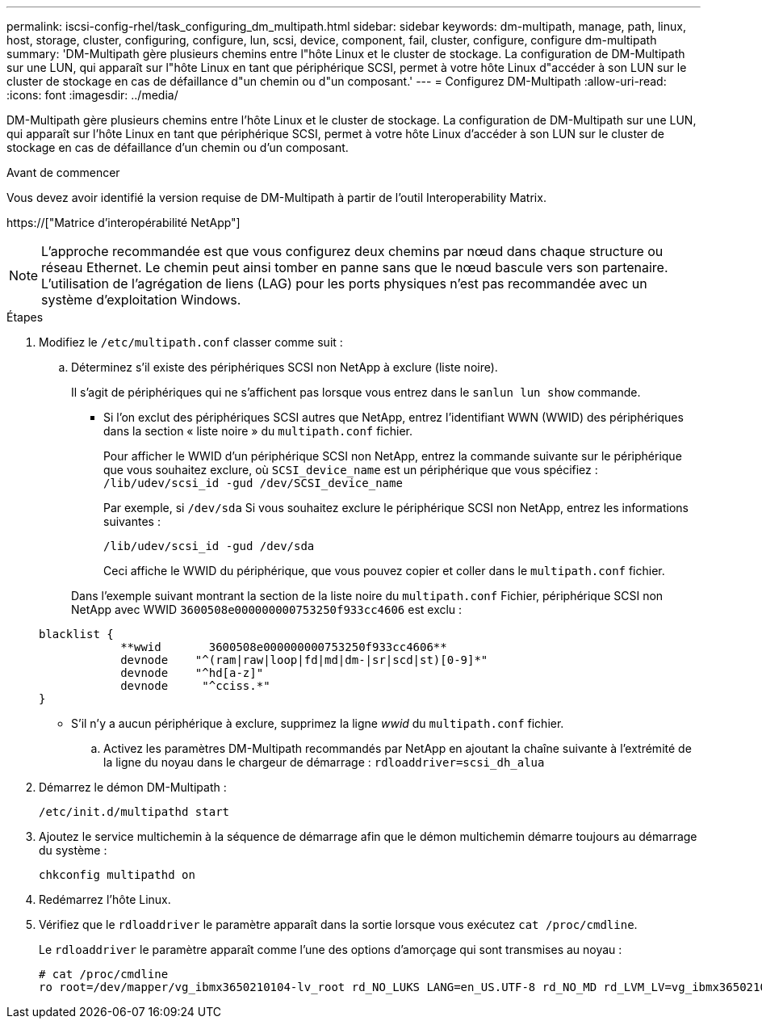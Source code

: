 ---
permalink: iscsi-config-rhel/task_configuring_dm_multipath.html 
sidebar: sidebar 
keywords: dm-multipath, manage, path, linux, host, storage, cluster, configuring, configure, lun, scsi, device, component, fail, cluster, configure, configure dm-multipath 
summary: 'DM-Multipath gère plusieurs chemins entre l"hôte Linux et le cluster de stockage. La configuration de DM-Multipath sur une LUN, qui apparaît sur l"hôte Linux en tant que périphérique SCSI, permet à votre hôte Linux d"accéder à son LUN sur le cluster de stockage en cas de défaillance d"un chemin ou d"un composant.' 
---
= Configurez DM-Multipath
:allow-uri-read: 
:icons: font
:imagesdir: ../media/


[role="lead"]
DM-Multipath gère plusieurs chemins entre l'hôte Linux et le cluster de stockage. La configuration de DM-Multipath sur une LUN, qui apparaît sur l'hôte Linux en tant que périphérique SCSI, permet à votre hôte Linux d'accéder à son LUN sur le cluster de stockage en cas de défaillance d'un chemin ou d'un composant.

.Avant de commencer
Vous devez avoir identifié la version requise de DM-Multipath à partir de l'outil Interoperability Matrix.

https://["Matrice d'interopérabilité NetApp"]

[NOTE]
====
L'approche recommandée est que vous configurez deux chemins par nœud dans chaque structure ou réseau Ethernet. Le chemin peut ainsi tomber en panne sans que le nœud bascule vers son partenaire. L'utilisation de l'agrégation de liens (LAG) pour les ports physiques n'est pas recommandée avec un système d'exploitation Windows.

====
.Étapes
. Modifiez le `/etc/multipath.conf` classer comme suit :
+
.. Déterminez s'il existe des périphériques SCSI non NetApp à exclure (liste noire).
+
Il s'agit de périphériques qui ne s'affichent pas lorsque vous entrez dans le `sanlun lun show` commande.

+
*** Si l'on exclut des périphériques SCSI autres que NetApp, entrez l'identifiant WWN (WWID) des périphériques dans la section « liste noire » du `multipath.conf` fichier.
+
Pour afficher le WWID d'un périphérique SCSI non NetApp, entrez la commande suivante sur le périphérique que vous souhaitez exclure, où `SCSI_device_name` est un périphérique que vous spécifiez : `/lib/udev/scsi_id -gud /dev/SCSI_device_name`

+
Par exemple, si `/dev/sda` Si vous souhaitez exclure le périphérique SCSI non NetApp, entrez les informations suivantes :

+
`/lib/udev/scsi_id -gud /dev/sda`

+
Ceci affiche le WWID du périphérique, que vous pouvez copier et coller dans le `multipath.conf` fichier.

+
Dans l'exemple suivant montrant la section de la liste noire du `multipath.conf` Fichier, périphérique SCSI non NetApp avec WWID `3600508e000000000753250f933cc4606` est exclu :

+
[listing]
----
blacklist {
            **wwid       3600508e000000000753250f933cc4606**
            devnode    "^(ram|raw|loop|fd|md|dm-|sr|scd|st)[0-9]*"
            devnode    "^hd[a-z]"
            devnode     "^cciss.*"
}
----
*** S'il n'y a aucun périphérique à exclure, supprimez la ligne _wwid_ du `multipath.conf` fichier.


.. Activez les paramètres DM-Multipath recommandés par NetApp en ajoutant la chaîne suivante à l'extrémité de la ligne du noyau dans le chargeur de démarrage : `rdloaddriver=scsi_dh_alua`


. Démarrez le démon DM-Multipath :
+
`/etc/init.d/multipathd start`

. Ajoutez le service multichemin à la séquence de démarrage afin que le démon multichemin démarre toujours au démarrage du système :
+
`chkconfig multipathd on`

. Redémarrez l'hôte Linux.
. Vérifiez que le `rdloaddriver` le paramètre apparaît dans la sortie lorsque vous exécutez `cat /proc/cmdline`.
+
Le `rdloaddriver` le paramètre apparaît comme l'une des options d'amorçage qui sont transmises au noyau :

+
[listing]
----
# cat /proc/cmdline
ro root=/dev/mapper/vg_ibmx3650210104-lv_root rd_NO_LUKS LANG=en_US.UTF-8 rd_NO_MD rd_LVM_LV=vg_ibmx3650210104/lv_root SYSFONT=latarcyrheb-sun16 rd_LVM_LV=vg_ibmx3650210104/lv_swap crashkernel=129M@0M  KEYBOARDTYPE=pc KEYTABLE=us rd_NO_DM rhgb quiet **rdloaddriver=scsi_dh_alua**
----

